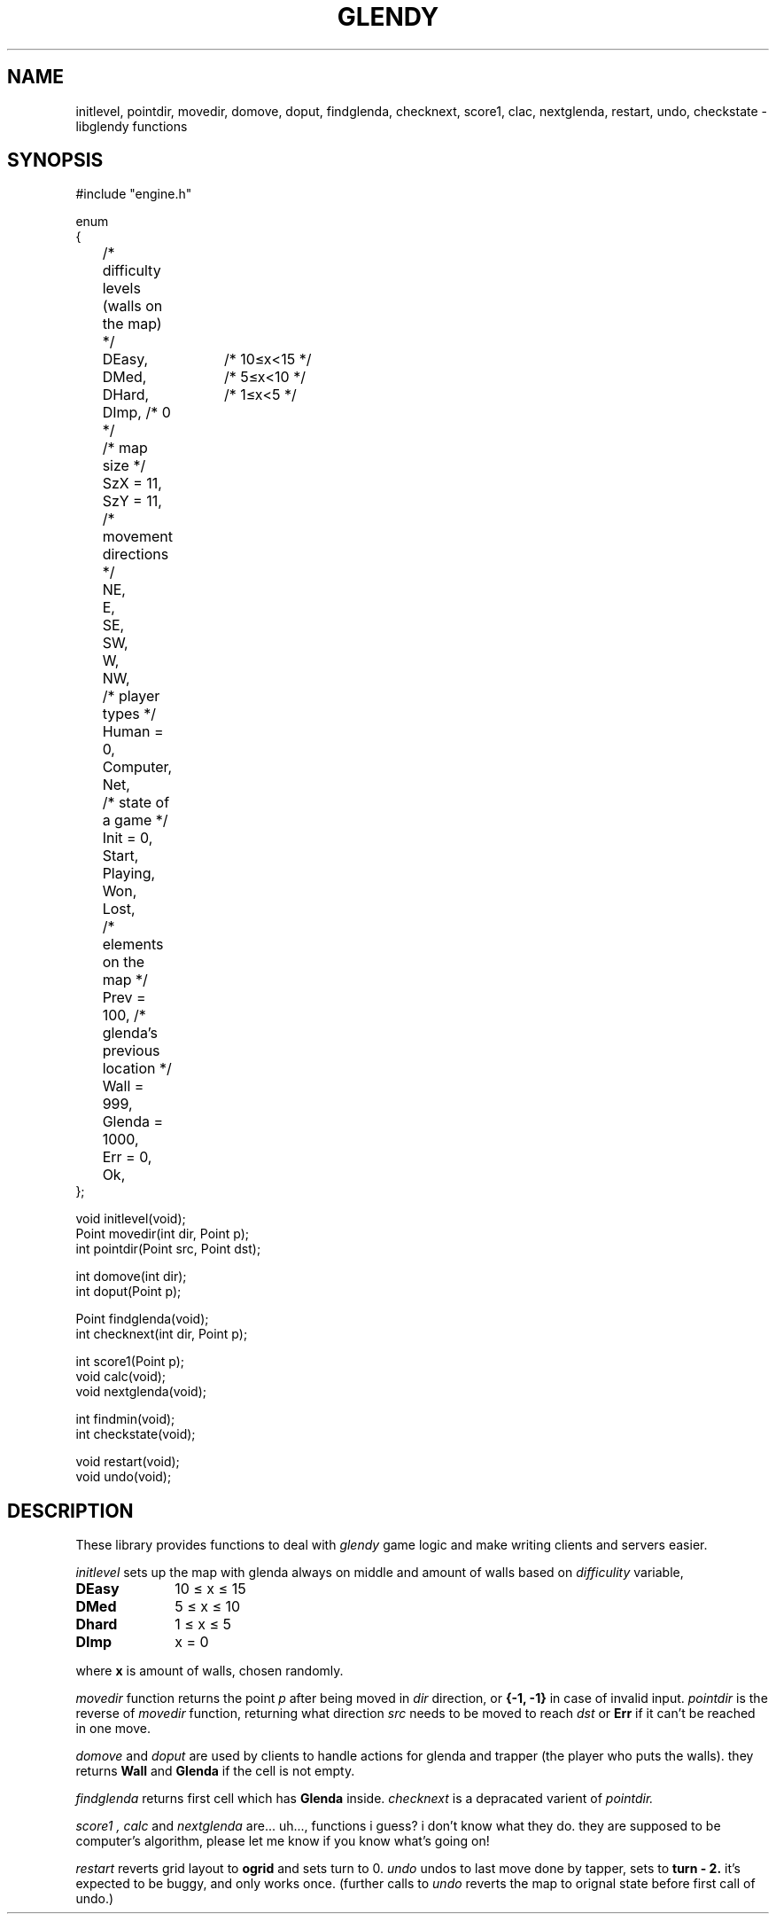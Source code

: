 .TH GLENDY 2
.SH NAME
initlevel, pointdir, movedir, domove,
doput, findglenda, checknext, score1, clac, nextglenda,
restart, undo, checkstate \- libglendy functions
.SH SYNOPSIS
.EX
.sp 0.3v
#include "engine.h"

enum
{
	/* difficulty levels (walls on the map) */
	DEasy,	/* 10≤x<15 */
	DMed,	/* 5≤x<10 */
	DHard,	/* 1≤x<5 */
	DImp, /* 0 */

	/* map size */
	SzX = 11,
	SzY = 11, 

	/* movement directions */
	NE,
	E,
	SE,
	SW,
	W,
	NW,

	/* player types */
	Human = 0,
	Computer,
	Net,

	/* state of a game */
	Init = 0,
	Start,
	Playing,
	Won,	
	Lost,

	/* elements on the map */
	Prev = 100, /* glenda's previous location */
	Wall = 999,
	Glenda = 1000,

	Err = 0,
	Ok,
};

void initlevel(void);
Point movedir(int dir, Point p);
int pointdir(Point src, Point dst);

int domove(int dir);
int doput(Point p);

Point findglenda(void);
int checknext(int dir, Point p);

int score1(Point p);
void calc(void);
void nextglenda(void);

int findmin(void);
int checkstate(void);

void restart(void);
void undo(void);

.SH DESCRIPTION
These library provides functions to deal with
.I glendy
game logic and make writing clients and servers easier.

.I initlevel
sets up the map with glenda always on middle
and amount of walls based on 
.I difficulity
variable,
.TP 10
.B DEasy
10 ≤ x ≤ 15
.TP 10
.B DMed
5 ≤ x ≤ 10
.TP 10
.B Dhard
1 ≤ x ≤ 5
.TP 10
.B DImp
x = 0
.PP
where 
.B x
is amount of walls, chosen randomly.

.PP
.I movedir
function returns the point
.I p
after being moved in
.I dir
direction,
or
.B {-1, -1}
in case of invalid input.
.I pointdir
is the reverse of
.I movedir
function, returning what direction
.I src
needs to be moved to reach
.I dst
or
.B Err
if it can't be reached in one move.

.I domove
and
.I doput
are used by clients to handle actions for glenda
and trapper (the player who puts the walls).
they
returns
.B Wall
and
.B Glenda
if the cell is not empty.
.PP
.I findglenda
returns first cell which has
.B Glenda
inside.
.I checknext
is a depracated varient of
.I pointdir.
.PP
.I score1 ,
.I calc
and
.I nextglenda
are... uh..., functions i guess?
i don't know what they do. they are supposed to be computer's algorithm,
please let me know if you know what's going on!
.PP
.I restart
reverts grid layout to
.B ogrid 
and sets turn to 0.
.I undo 
undos to last move done by tapper, sets
to
.B turn - 2.
it's expected to be buggy, and only works once.
(further calls to
.I undo
reverts the map to orignal state before first call of undo.)
